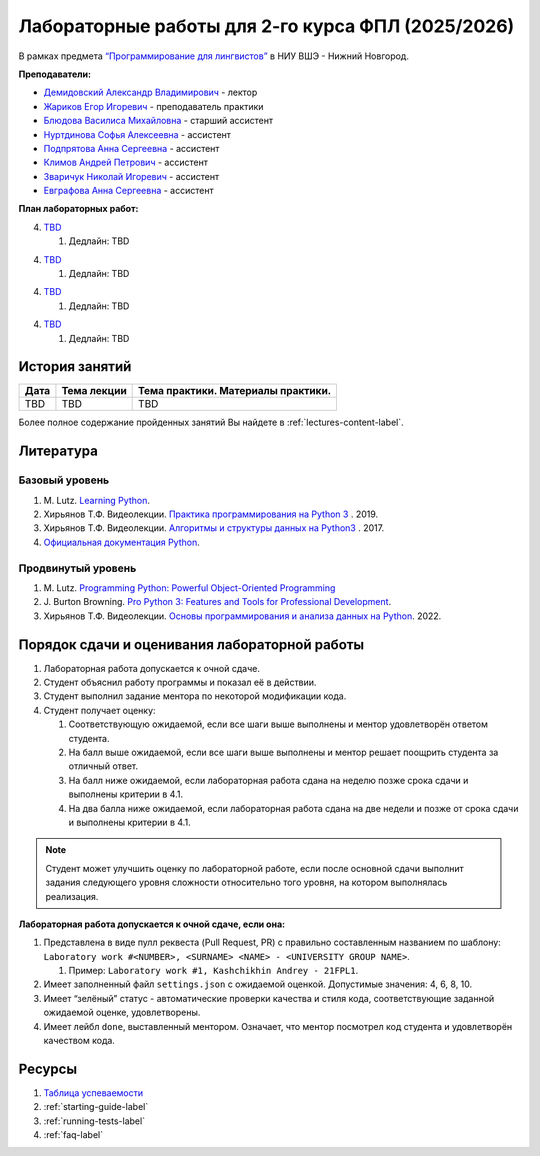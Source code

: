 Лабораторные работы для 2-го курса ФПЛ (2025/2026)
==================================================

В рамках предмета
`“Программирование для лингвистов” <https://www.hse.ru/edu/courses/902204002>`__
в НИУ ВШЭ - Нижний Новгород.

**Преподаватели:**

-  `Демидовский Александр
   Владимирович <https://www.hse.ru/staff/demidovs>`__ - лектор
-  `Жариков Егор Игоревич <https://t.me/godb0i>`__ - преподаватель практики
-  `Блюдова Василиса Михайловна <https://t.me/Vasilisa282>`__ -
   старший ассистент
-  `Нуртдинова Софья Алексеевна <https://t.me/sunrielly>`__ - ассистент
-  `Подпрятова Анна Сергеевна <https://t.me/anpruch>`__ - ассистент
-  `Климов Андрей Петрович <https://t.me/hollow_shelves_quiet_hell>`__ - ассистент
-  `Зваричук Николай Игоревич <https://t.me/Nikoniko_1>`__ - ассистент
-  `Евграфова Анна Сергеевна <https://t.me/evgraff_19>`__ - ассистент

**План лабораторных работ:**

4. `TBD <TBD>`__

   1. Дедлайн: TBD

4. `TBD <TBD>`__

   1. Дедлайн: TBD

4. `TBD <TBD>`__

   1. Дедлайн: TBD

4. `TBD <TBD>`__

   1. Дедлайн: TBD

История занятий
---------------

+------------+----------------------------+------------------------------------------------------+
| Дата       | Тема лекции                | Тема практики. Материалы практики.                   |
+============+============================+======================================================+
| TBD        |  TBD                       | TBD                                                  |
+------------+----------------------------+------------------------------------------------------+

Более полное содержание пройденных занятий Вы найдете в :ref:`lectures-content-label`.

Литература
----------

Базовый уровень
~~~~~~~~~~~~~~~

1. M. Lutz. `Learning
   Python <https://www.amazon.com/Learning-Python-5th-Mark-Lutz/dp/1449355730>`__.
2. Хирьянов Т.Ф. Видеолекции. `Практика
   программирования на Python
   3 <https://www.youtube.com/watch?v=fgf57Sa5A-A&list=PLRDzFCPr95fLuusPXwvOPgXzBL3ZTzybY>`__
   . 2019.
3. Хирьянов Т.Ф. Видеолекции. `Алгоритмы и структуры данных на
   Python3 <https://www.youtube.com/watch?v=KdZ4HF1SrFs&list=PLRDzFCPr95fK7tr47883DFUbm4GeOjjc0>`__
   . 2017.
4. `Официальная документация Python <https://docs.python.org/3/>`__.

Продвинутый уровень
~~~~~~~~~~~~~~~~~~~

1. M. Lutz. `Programming Python: Powerful Object-Oriented
   Programming <https://www.amazon.com/Programming-Python-Powerful-Object-Oriented/dp/0596158106>`__
2. J. Burton Browning. `Pro Python 3: Features and Tools for Professional
   Development <https://www.amazon.com/Pro-Python-Features-Professional-Development/dp/1484243846>`__.
3. Хирьянов Т.Ф. Видеолекции. `Основы программирования и анализа данных на
   Python <https://teach-in.ru/course/python-programming-and-data-analysis-basics>`__. 2022.

Порядок сдачи и оценивания лабораторной работы
----------------------------------------------

1. Лабораторная работа допускается к очной сдаче.
2. Студент объяснил работу программы и показал её в действии.
3. Студент выполнил задание ментора по некоторой модификации кода.
4. Студент получает оценку:

   1. Соответствующую ожидаемой, если все шаги выше выполнены и ментор
      удовлетворён ответом студента.
   2. На балл выше ожидаемой, если все шаги выше выполнены и ментор
      решает поощрить студента за отличный ответ.
   3. На балл ниже ожидаемой, если лабораторная работа сдана на неделю
      позже срока сдачи и выполнены критерии в 4.1.
   4. На два балла ниже ожидаемой, если лабораторная работа сдана на две
      недели и позже от срока сдачи и выполнены критерии в 4.1.

.. note:: Студент может улучшить оценку по лабораторной работе,
          если после основной сдачи выполнит задания следующего уровня
          сложности относительно того уровня, на котором выполнялась реализация.

**Лабораторная работа допускается к очной сдаче, если она:**

1. Представлена в виде пулл реквеста (Pull Request, PR) с правильно
   составленным названием по шаблону:
   ``Laboratory work #<NUMBER>, <SURNAME> <NAME> - <UNIVERSITY GROUP NAME>``.

   1. Пример: ``Laboratory work #1, Kashchikhin Andrey - 21FPL1``.

2. Имеет заполненный файл ``settings.json`` с ожидаемой оценкой.
   Допустимые значения: 4, 6, 8, 10.
3. Имеет “зелёный” статус - автоматические проверки качества и стиля
   кода, соответствующие заданной ожидаемой оценке, удовлетворены.
4. Имеет лейбл ``done``, выставленный ментором. Означает, что ментор
   посмотрел код студента и удовлетворён качеством кода.

Ресурсы
-------

1. `Таблица
   успеваемости <TBD>`__
2. :ref:`starting-guide-label`
3. :ref:`running-tests-label`
4. :ref:`faq-label`
